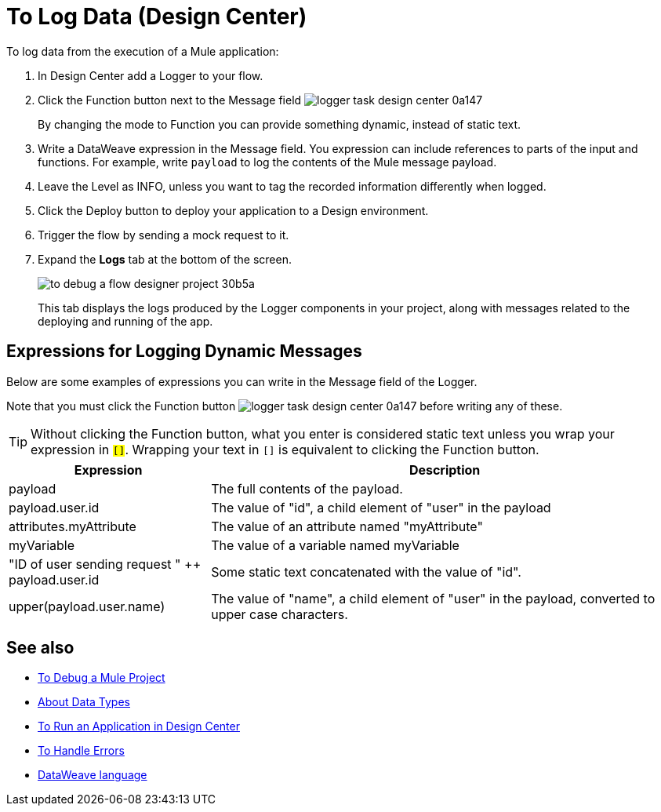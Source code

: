 = To Log Data (Design Center)
:keywords: mozart, deploy, environments


To log data from the execution of a Mule application:

. In Design Center add a Logger to your flow.

. Click the Function button next to the Message field image:logger-task-design-center-0a147.png[]

+
By changing the mode to Function you can provide something dynamic, instead of static text.

. Write a DataWeave expression in the Message field. You expression can include references to parts of the input and functions. For example, write `payload` to log the contents of the Mule message payload.

. Leave the Level as INFO, unless you want to tag the recorded information differently when logged.

. Click the Deploy button to deploy your application to a Design environment.

. Trigger the flow by sending a mock request to it.

. Expand the *Logs* tab at the bottom of the screen.
+
image:to-debug-a-flow-designer-project-30b5a.png[]

+
This tab displays the logs produced by the Logger components in your project, along with messages related to the deploying and running of the app.


== Expressions for Logging Dynamic Messages

Below are some examples of expressions you can write in the Message field of the Logger.

Note that you must click the Function button image:logger-task-design-center-0a147.png[] before writing any of these.

[TIP]
Without clicking the Function button, what you enter is considered static text unless you wrap your expression in `#[]`. Wrapping your text in `#[]` is equivalent to clicking the Function button.


[%header,cols="30,70"]
|===
|Expression |Description
|payload | The full contents of the payload.
|payload.user.id | The value of "id", a child element of "user" in the payload
|attributes.myAttribute| The value of an attribute named "myAttribute"
|myVariable | The value of a variable named myVariable
|"ID of user sending request " ++ payload.user.id| Some static text concatenated with the value of "id".
|upper(payload.user.name)| The value of "name", a child element of "user" in the payload, converted to upper case characters.
|===



== See also

* link:/design-center/v/1.0/to-debug-a-mule-project[To Debug a Mule Project]

* link:/design-center/v/1.0/about-data-types[About Data Types]

* link:/design-center/v/1.0/run-app-design-env-design-center[To Run an Application in Design Center]

* link:/design-center/v/1.0/error-handling-task-design-center[To Handle Errors]

* link:https://mule4-docs.mulesoft.com/mule-user-guide/v/4.0/dataweave[DataWeave language]
